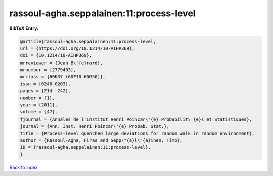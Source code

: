 rassoul-agha.seppalainen:11:process-level
=========================================

.. :cite:t:`rassoul-agha.seppalainen:11:process-level`

.. bibliography:: ../../All.bib

**BibTeX Entry:**

.. code-block:: bibtex

   @article{rassoul-agha.seppalainen:11:process-level,
   url = {https://doi.org/10.1214/10-AIHP369},
   doi = {10.1214/10-AIHP369},
   mrreviewer = {Jean B\'{e}rard},
   mrnumber = {2779403},
   mrclass = {60K37 (60F10 60G50)},
   issn = {0246-0203},
   pages = {214--242},
   number = {1},
   year = {2011},
   volume = {47},
   fjournal = {Annales de l'Institut Henri Poincar\'{e} Probabilit\'{e}s et Statistiques},
   journal = {Ann. Inst. Henri Poincar\'{e} Probab. Stat.},
   title = {Process-level quenched large deviations for random walk in random environment},
   author = {Rassoul-Agha, Firas and Sepp\"{a}l\"{a}inen, Timo},
   ID = {rassoul-agha.seppalainen:11:process-level},
   }

`Back to index <../index>`_

